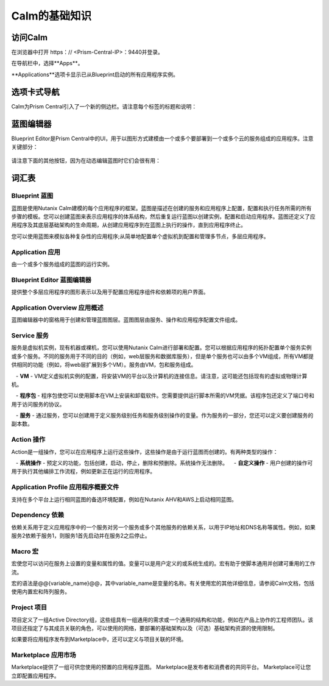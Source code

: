 .. _calm_basics：

***********
Calm的基础知识
***********

访问Calm
==============

在浏览器中打开 https：// <Prism-Central-IP>：9440并登录。

在导航栏中，选择**Apps**。

**Applications**选项卡显示已从Blueprint启动的所有应用程序实例。

选项卡式导航
=================

Calm为Prism Central引入了一个新的侧边栏。请注意每个标签的标题和说明：

.. figure :: images / basics1.png

蓝图编辑器
================

Blueprint Editor是Prism Central中的UI，用于以图形方式建模由一个或多个要部署到一个或多个云的服务组成的应用程序。注意关键部分：

.. figure :: images / basics2.png

请注意下面的其他按钮，因为在动态编辑蓝图时它们会很有用：

.. figure :: images / basics3.png

词汇表
========

Blueprint 蓝图
.........

蓝图是使用Nutanix Calm建模的每个应用程序的框架。蓝图是描述在创建的服务和应用程序上配置，配置和执行任务所需的所有步骤的模板。您可以创建蓝图来表示应用程序的体系结构，然后重复运行蓝图以创建实例，配置和启动应用程序。蓝图还定义了应用程序及其底层基础架构的生命周期，从创建应用程序到在蓝图上执行的操作，直到应用程序终止。

您可以使用蓝图来模拟各种复杂性的应用程序;从简单地配置单个虚拟机到配置和管理多节点，多层应用程序。

Application 应用
...........

由一个或多个服务组成的蓝图的运行实例。

Blueprint Editor 蓝图编辑器
................

提供整个多层应用程序的图形表示以及用于配置应用程序组件和依赖项的用户界面。

Application Overview 应用概述
....................

蓝图编辑器中的窗格用于创建和管理蓝图图层。蓝图图层由服务、操作和应用程序配置文件组成。

Service 服务
.......

服务是虚拟机实例，现有机器或裸机，您可以使用Nutanix Calm进行部署和配置。您可以根据应用程序的拓扑配置单个服务实例或多个服务。不同的服务用于不同的目的（例如，web层服务和数据库服务），但是单个服务也可以由多个VM组成，所有VM都提供相同的功能（例如，将web层扩展到多个VM）。服务由VM，包和服务组成。

   -  **VM**  -  VM定义虚拟机实例的配置，将安装VM的平台以及计算机的连接信息。请注意，这可能还包括现有的虚拟或物理计算机。

   -  **程序包**  - 程序包使您可以使用脚本在VM上安装和卸载软件。您需要提供运行脚本所需的VM凭据。该程序包还定义了端口号和用于访问服务的协议。

   -  **服务**  - 通过服务，您可以创建用于定义服务级别任务和服务级别操作的变量。作为服务的一部分，您还可以定义要创建服务的副本数。

Action 操作
......

Action是一组操作，您可以在应用程序上运行这些操作，这些操作是由于运行蓝图而创建的。有两种类型的操作：

   -  **系统操作**  - 预定义的功能，包括创建，启动，停止，删除和预删除。系统操作无法删除。
   -  **自定义操作**  - 用户创建的操作可用于执行其他编排工作流程，例如更新正在运行的应用程序。

Application Profile 应用程序概要文件
...................

支持在多个平台上运行相同蓝图的备选环境配置，例如在Nutanix AHV和AWS上启动相同蓝图。

Dependency 依赖
..........

依赖关系用于定义应用程序中的一个服务对另一个服务或多个其他服务的依赖关系，以用于IP地址和DNS名称等属性。例如，如果服务2依赖于服务1，则服务1首先启动并在服务2之后停止。

Macro 宏
..........

宏使您可以访问在服务上设置的变量和属性的值。变量可以是用户定义的或系统生成的。宏有助于使脚本通用并创建可重用的工作流。

宏的语法是@@{variable_name}@@，其中variable_name是变量的名称。有关使用宏的其他详细信息，请参阅Calm文档，包括使用内置宏和阵列服务。

Project 项目
..........

项目定义了一组Active Directory组，这些组具有一组通用的需求或一个通用的结构和功能，例如在产品上协作的工程师团队。该项目还指定了与其成员关联的角色，可以使用的网络，要部署的基础架构以及（可选）基础架构资源的使用限制。

如果要将应用程序发布到Marketplace中，还可以定义与项目关联的环境。

Marketplace 应用市场
..........
Marketplace提供了一组可供您使用的预置的应用程序蓝图。 Marketplace是发布者和消费者的共同平台。 Marketplace可让您立即配置应用程序。
